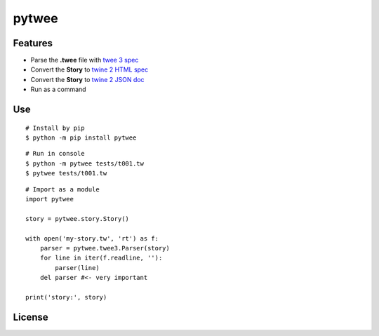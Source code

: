 pytwee
######

|pylint-action| |test-action| |pypi-action|

|pypi-version| |pypi-python| |pypi-status|

|docs-badge|


Features
********

- Parse the **.twee** file with `twee 3 spec <https://github.com/iftechfoundation/twine-specs/blob/master/twee-3-specification.md>`_
- Convert the **Story** to `twine 2 HTML spec <https://github.com/iftechfoundation/twine-specs/blob/master/twine-2-htmloutput-spec.md>`_
- Convert the **Story** to `twine 2 JSON doc <https://github.com/iftechfoundation/twine-specs/blob/master/twine-2-jsonoutput-doc.md>`_
- Run as a command


Use
***

::

    # Install by pip
    $ python -m pip install pytwee

::

    # Run in console
    $ python -m pytwee tests/t001.tw
    $ pytwee tests/t001.tw

::

    # Import as a module
    import pytwee

    story = pytwee.story.Story()

    with open('my-story.tw', 'rt') as f:
        parser = pytwee.twee3.Parser(story)
        for line in iter(f.readline, ''):
            parser(line)
        del parser #<- very important

    print('story:', story)


License
*******

|license|



.. |pylint-action| image:: https://img.shields.io/github/actions/workflow/status/jixingcn/pytwee/pylint.yml?label=pylint
    :alt: pylint workflow Status
    :target: https://github.com/jixingcn/pytwee/actions/workflows/pylint.yml


.. |test-action| image:: https://img.shields.io/github/actions/workflow/status/jixingcn/pytwee/test.yml?label=test
    :alt: test workflow Status
    :target: https://github.com/jixingcn/pytwee/actions/workflows/test.yml


.. |pypi-action| image:: https://img.shields.io/github/actions/workflow/status/jixingcn/pytwee/pypi.yml?label=pypi
    :alt: pypi workflow Status
    :target: https://github.com/jixingcn/pytwee/actions/workflows/pypi.yml


.. |pypi-version| image:: https://img.shields.io/pypi/v/pytwee
    :alt: PyPI - Version
    :target: https://pypi.org/project/pytwee


.. |pypi-status| image:: https://img.shields.io/pypi/status/pytwee
    :alt: PyPI - Status
    :target: https://pypi.org/project/pytwee


.. |pypi-python| image:: https://img.shields.io/pypi/pyversions/pytwee
    :alt: PyPI - Python Version
    :target: https://pypi.org/project/pytwee


.. |docs-badge| image:: https://img.shields.io/readthedocs/pytwee/latest
    :alt: Read the Docs (version)
    :target: https://pytwee.readthedocs.io

 
.. |license| image:: https://img.shields.io/badge/license-MIT-green
    :alt: Static Badge
    :target: https://github.com/jixingcn/pytwee/blob/main/LICENSE

